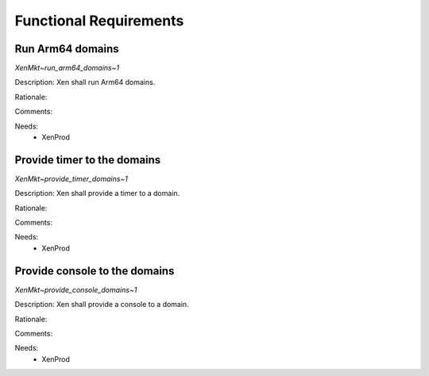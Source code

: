 .. SPDX-License-Identifier: CC-BY-4.0

Functional Requirements
=======================

Run Arm64 domains
-----------------

`XenMkt~run_arm64_domains~1`

Description:
Xen shall run Arm64 domains.

Rationale:

Comments:

Needs:
 - XenProd

Provide timer to the domains
----------------------------

`XenMkt~provide_timer_domains~1`

Description:
Xen shall provide a timer to a domain.

Rationale:

Comments:

Needs:
 - XenProd

Provide console to the domains
------------------------------

`XenMkt~provide_console_domains~1`

Description:
Xen shall provide a console to a domain.

Rationale:

Comments:

Needs:
 - XenProd
